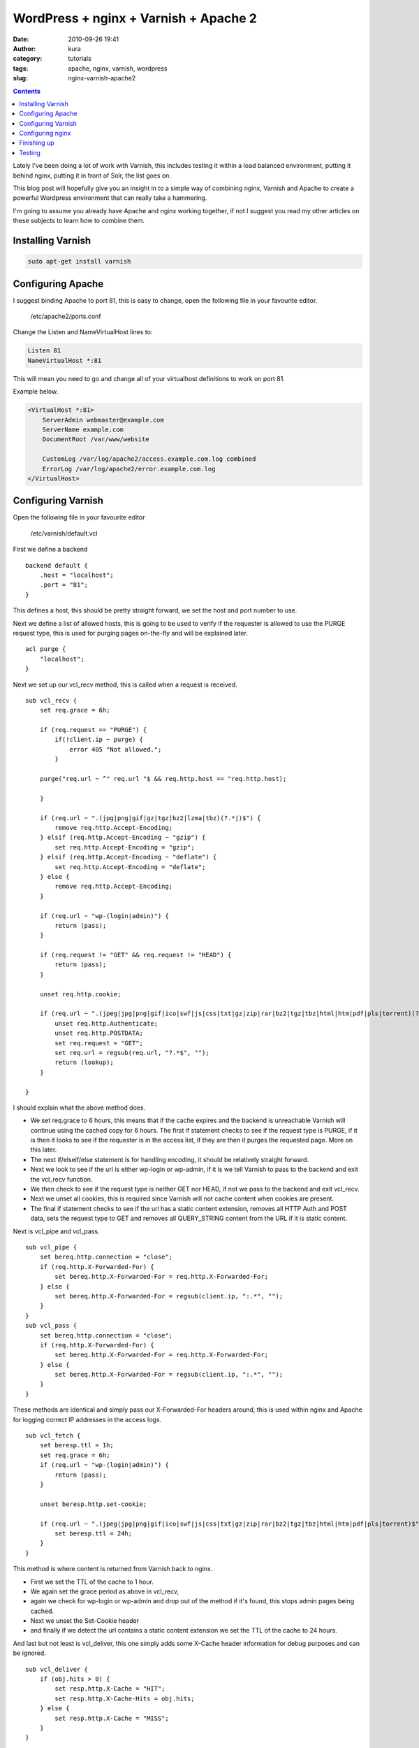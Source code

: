 WordPress + nginx + Varnish + Apache 2
######################################
:date: 2010-09-26 19:41
:author: kura
:category: tutorials
:tags: apache, nginx, varnish, wordpress
:slug: nginx-varnish-apache2

.. contents::
    :backlinks: none

Lately I've been doing a lot of work with Varnish, this includes testing
it within a load balanced environment, putting it behind nginx, putting
it in front of Solr, the list goes on.

This blog post will hopefully give you an insight in to a simple way of
combining nginx, Varnish and Apache to create a powerful Wordpress
environment that can really take a hammering.

I'm going to assume you already have Apache and nginx working together,
if not I suggest you read my other articles on these subjects to learn
how to combine them.

Installing Varnish
------------------

.. code-block:: bash

    sudo apt-get install varnish

Configuring Apache
------------------

I suggest binding Apache to port 81, this is easy to change, open the
following file in your favourite editor.

    /etc/apache2/ports.conf

Change the Listen and NameVirtualHost lines to:

.. code-block:: apache

    Listen 81
    NameVirtualHost *:81

This will mean you need to go and change all of your virtualhost
definitions to work on port 81.

Example below.

.. code-block:: apache

    <VirtualHost *:81>
        ServerAdmin webmaster@example.com
        ServerName example.com
        DocumentRoot /var/www/website

        CustomLog /var/log/apache2/access.example.com.log combined
        ErrorLog /var/log/apache2/error.example.com.log
    </VirtualHost>

Configuring Varnish
-------------------

Open the following file in your favourite editor

    /etc/varnish/default.vcl

First we define a backend

::

    backend default {
        .host = "localhost";
        .port = "81";
    }

This defines a host, this should be pretty straight forward, we set the
host and port number to use.

Next we define a list of allowed hosts, this is going to be used to
verify if the requester is allowed to use the PURGE request type, this
is used for purging pages on-the-fly and will be explained later.

::

    acl purge {
        "localhost";
    }

Next we set up our vcl_recv method, this is called when a request is
received.

::

    sub vcl_recv {
        set req.grace = 6h;

        if (req.request == "PURGE") {
            if(!client.ip ~ purge) {
                error 405 "Not allowed.";
            }

        purge("req.url ~ ^" req.url "$ && req.http.host == "req.http.host);

        }

        if (req.url ~ ".(jpg|png|gif|gz|tgz|bz2|lzma|tbz)(?.*|)$") {
            remove req.http.Accept-Encoding;
        } elsif (req.http.Accept-Encoding ~ "gzip") {
            set req.http.Accept-Encoding = "gzip";
        } elsif (req.http.Accept-Encoding ~ "deflate") {
            set req.http.Accept-Encoding = "deflate";
        } else {
            remove req.http.Accept-Encoding;
        }

        if (req.url ~ "wp-(login|admin)") {
            return (pass);
        }

        if (req.request != "GET" && req.request != "HEAD") {
            return (pass);
        }

        unset req.http.cookie;

        if (req.url ~ ".(jpeg|jpg|png|gif|ico|swf|js|css|txt|gz|zip|rar|bz2|tgz|tbz|html|htm|pdf|pls|torrent)(?.*|)$") {
            unset req.http.Authenticate;
            unset req.http.POSTDATA;
            set req.request = "GET";
            set req.url = regsub(req.url, "?.*$", "");
            return (lookup);
        }

    }

I should explain what the above method does.

-  We set req.grace to 6 hours, this means that if the cache expires and
   the backend is unreachable Varnish will continue using the cached
   copy for 6 hours. The first if statement checks to see if the request
   type is PURGE, if it is then it looks to see if the requester is in
   the access list, if they are then it purges the requested page. More
   on this later.
-  The next if/elseif/else statement is for handling encoding, it should
   be relatively straight forward.
-  Next we look to see if the url is either wp-login or wp-admin, if it
   is we tell Varnish to pass to the backend and exit the vcl_recv
   function.
-  We then check to see if the request type is neither GET nor HEAD, if
   not we pass to the backend and exit vcl_recv.
-  Next we unset all cookies, this is required since Varnish will not
   cache content when cookies are present.
-  The final if statement checks to see if the url has a static content
   extension, removes all HTTP Auth and POST data, sets the request type
   to GET and removes all QUERY_STRING content from the URL if it is
   static content.

Next is vcl_pipe and vcl_pass.

::

    sub vcl_pipe {
        set bereq.http.connection = "close";
        if (req.http.X-Forwarded-For) {
            set bereq.http.X-Forwarded-For = req.http.X-Forwarded-For;
        } else {
            set bereq.http.X-Forwarded-For = regsub(client.ip, ":.*", "");
        }
    }
    sub vcl_pass {
        set bereq.http.connection = "close";
        if (req.http.X-Forwarded-For) {
            set bereq.http.X-Forwarded-For = req.http.X-Forwarded-For;
        } else {
            set bereq.http.X-Forwarded-For = regsub(client.ip, ":.*", "");
        }
    }

These methods are identical and simply pass our X-Forwarded-For headers
around, this is used within nginx and Apache for logging correct IP
addresses in the access logs.

::

    sub vcl_fetch {
        set beresp.ttl = 1h;
        set req.grace = 6h;
        if (req.url ~ "wp-(login|admin)") {
            return (pass);
        }

        unset beresp.http.set-cookie;

        if (req.url ~ ".(jpeg|jpg|png|gif|ico|swf|js|css|txt|gz|zip|rar|bz2|tgz|tbz|html|htm|pdf|pls|torrent)$") {
            set beresp.ttl = 24h;
        }
    }

This method is where content is returned from Varnish back to nginx.

-  First we set the TTL of the cache to 1 hour.
-  We again set the grace period as above in vcl_recv,
-  again we check for wp-login or wp-admin and drop out of the method if
   it's found, this stops admin pages being cached.
-  Next we unset the Set-Cookie header
-  and finally if we detect the url contains a static content extension
   we set the TTL of the cache to 24 hours.

And last but not least is vcl_deliver, this one simply adds some
X-Cache header information for debug purposes and can be ignored.

::

    sub vcl_deliver {
        if (obj.hits > 0) {
            set resp.http.X-Cache = "HIT";
            set resp.http.X-Cache-Hits = obj.hits;
        } else {
            set resp.http.X-Cache = "MISS";
        }
    }

Varnish is now configured.

You can find a copy of my default.vcl file here -
`/files/syslog-varnish-default-vcl-26-sept-2010`_

.. _`/files/syslog-varnish-default-vcl-26-sept-2010`: /files/syslog-varnish-default-vcl-26-sept-2010

Configuring nginx
-----------------

.. code-block:: nginx

    server {
        listen 80;
        server_name example.com;
        access_log /var/log/nginx/access.example.com.log;

        gzip on;
        gzip_disable msie6;
        gzip_static on;
        gzip_comp_level 9;
        gzip_proxied any;
        gzip_types text/plain text/css application/x-javascript text/xml application/xml application/xml+rss text/javascript;

        location / {
            proxy_redirect off;
            proxy_set_header Host $host;
            proxy_set_header X-Real-IP $remote_addr;
            proxy_set_header X-Forwarded-For $proxy_add_x_forwarded_for;
            proxy_pass_header Set-Cookie;
            proxy_pass http://localhost:6081;
        }
    }

This nginx host config should be simple to those of you who've read my
other articles, if not then here's a quick summary;

-  listen and server_name are simply the port to listen on and the
   domain name,
-  gzip enables gzip,
-  gzip_disable tells nginx not to gzip compress for IE6,
-  gzip_static is on to enable compression of static content (jpeg, gif
   etc),
-  gzip_comp_level is the level of compression, 1-9 (higher = more
   compressed)
-  gzip_proxied is set to any to gzip proxied content
-  and finally we set the types of files to gzip.
-  Next we set up our location,
-  disable proxy redirects
-  set Host, X-Real-Ip and X-Forwarded-For headers
-  pass back the Set-Cookie header
-  and pass the connection over to Varnish.

Finishing up
------------

Now we simply need to restart the services

    /etc/init.d/apache2 force-reload && /etc/init.d/varnish restart && /etc/init.d/nginx reload

Testing
-------

Now you can browse your site and it should be going through nginx and
Varnish and only hitting Apache if the content is not cached or if
you're using the WordPress admin panel or doing a POST request.

You can test this with Live HTTP Headers extension for Firefox -
`https://addons.mozilla.org/en-US/firefox/addon/3829/`_ (this will only
work if you used my vcl_delivery method in your Varnish config).

.. _`https://addons.mozilla.org/en-US/firefox/addon/3829/`: https://addons.mozilla.org/en-US/firefox/addon/3829/

Go to a page on your site, refresh a few times, open up Live HTTP
Headers and refresh again, you should see the following

::

    HTTP/1.1 200 OK
    Server: nginx
    ... snip ...
    Via: 1.1 varnish
    X-Cache: HIT
    X-Cache-Hits: <numeric value>
